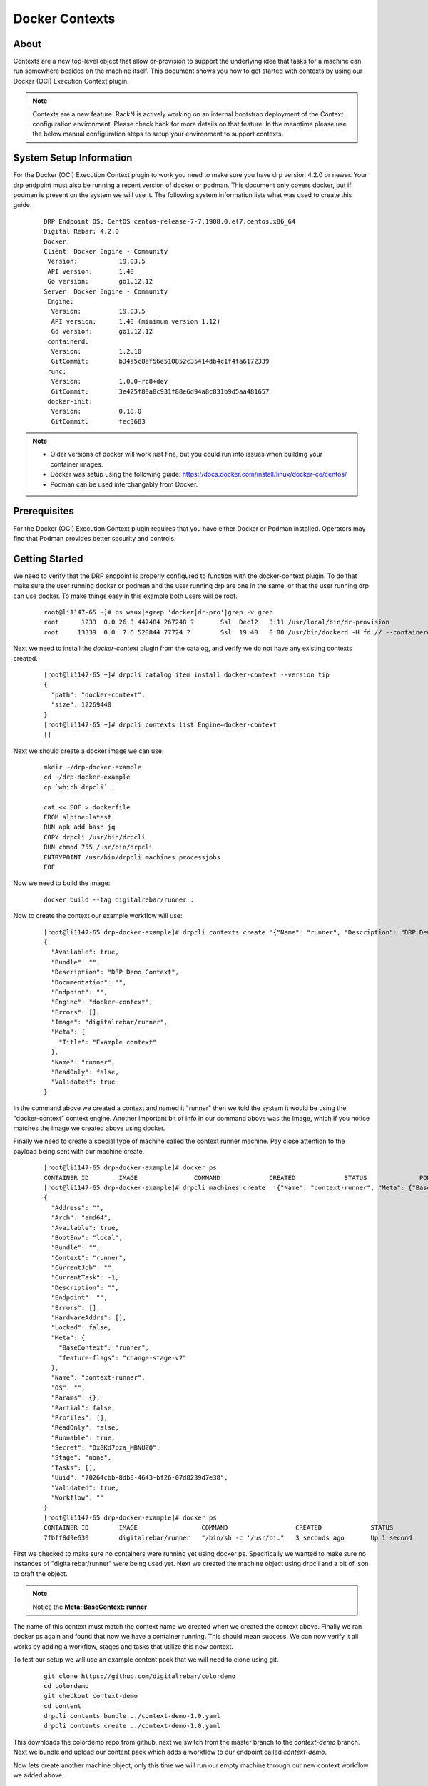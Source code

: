 .. Copyright (c) 2019 RackN Inc.
.. Licensed under the Apache License, Version 2.0 (the "License");
.. Digital Rebar Provision documentation under Digital Rebar master license
.. index::
  pair: Digital Rebar Provision; Setting Up Docker Contexts

.. _rs_contexts:

Docker Contexts
===============

About
-----

Contexts are a new top-level object that allow dr-provision to support the underlying idea that tasks for a machine can run somewhere besides on the machine itself. This document shows you how to get started with contexts by using our Docker (OCI) Execution Context plugin.

.. note:: Contexts are a new feature. RackN is actively working on an internal bootstrap deployment of the Context configuration environment.  Please check back for more details on that feature. In the meantime please use the below manual configuration steps to setup your environment to support contexts.

System Setup Information
------------------------

For the Docker (OCI) Execution Context plugin to work you need to make sure you have drp version 4.2.0 or newer. Your drp endpoint must also be running a recent version of docker or podman. This document only covers docker, but if podman is present on the system we will use it.
The following system information lists what was used to create this guide.

  ::

    DRP Endpoint OS: CentOS centos-release-7-7.1908.0.el7.centos.x86_64
    Digital Rebar: 4.2.0
    Docker:
    Client: Docker Engine - Community
     Version:           19.03.5
     API version:       1.40
     Go version:        go1.12.12
    Server: Docker Engine - Community
     Engine:
      Version:          19.03.5
      API version:      1.40 (minimum version 1.12)
      Go version:       go1.12.12
     containerd:
      Version:          1.2.10
      GitCommit:        b34a5c8af56e510852c35414db4c1f4fa6172339
     runc:
      Version:          1.0.0-rc8+dev
      GitCommit:        3e425f80a8c931f88e6d94a8c831b9d5aa481657
     docker-init:
      Version:          0.18.0
      GitCommit:        fec3683

.. note::
    * Older versions of docker will work just fine, but you could run into issues when building your container images.
    * Docker was setup using the following guide: https://docs.docker.com/install/linux/docker-ce/centos/
    * Podman can be used interchangably from Docker.

Prerequisites
-------------

For the Docker (OCI) Execution Context plugin requires that you have either Docker or Podman installed.  Operators may find that Podman provides better security and controls.

Getting Started
---------------

We need to verify that the DRP endpoint is properly configured to function
with the docker-context plugin. To do that make sure the user running
docker or podman and the user running drp are one in the same, or that the user
running drp can use docker. To make things easy in this example both users
will be root.

  ::

    root@li1147-65 ~]# ps waux|egrep 'docker|dr-pro'|grep -v grep
    root      1233  0.0 26.3 447484 267248 ?       Ssl  Dec12   3:11 /usr/local/bin/dr-provision
    root     13339  0.0  7.6 520844 77724 ?        Ssl  19:40   0:00 /usr/bin/dockerd -H fd:// --containerd=/run/containerd/containerd.sock


Next we need to install the `docker-context` plugin from the catalog, and verify we do not have any existing
contexts created.

  ::

    [root@li1147-65 ~]# drpcli catalog item install docker-context --version tip
    {
      "path": "docker-context",
      "size": 12269440
    }
    [root@li1147-65 ~]# drpcli contexts list Engine=docker-context
    []

Next we should create a docker image we can use.

  ::

    mkdir ~/drp-docker-example
    cd ~/drp-docker-example
    cp `which drpcli` .

    cat << EOF > dockerfile
    FROM alpine:latest
    RUN apk add bash jq
    COPY drpcli /usr/bin/drpcli
    RUN chmod 755 /usr/bin/drpcli
    ENTRYPOINT /usr/bin/drpcli machines processjobs
    EOF


Now we need to build the image:

  ::

    docker build --tag digitalrebar/runner .


Now to create the context our example workflow will use:

  ::

    [root@li1147-65 drp-docker-example]# drpcli contexts create '{"Name": "runner", "Description": "DRP Demo Context", "Engine": "docker-context", "Image": "digitalrebar/runner", "Meta": {"Title": "Example context"}}'
    {
      "Available": true,
      "Bundle": "",
      "Description": "DRP Demo Context",
      "Documentation": "",
      "Endpoint": "",
      "Engine": "docker-context",
      "Errors": [],
      "Image": "digitalrebar/runner",
      "Meta": {
        "Title": "Example context"
      },
      "Name": "runner",
      "ReadOnly": false,
      "Validated": true
    }


In the command above we created a context and named it "runner" then we told the system it would be using the "docker-context" context engine.
Another important bit of info in our command above was the image, which if you notice matches the image we created above using docker.

Finally we need to create a special type of machine called the context runner machine. Pay close attention to the payload being sent with our machine create.

  ::

    [root@li1147-65 drp-docker-example]# docker ps
    CONTAINER ID        IMAGE               COMMAND             CREATED             STATUS              PORTS               NAMES
    [root@li1147-65 drp-docker-example]# drpcli machines create  '{"Name": "context-runner", "Meta": {"BaseContext": "runner"}}'
    {
      "Address": "",
      "Arch": "amd64",
      "Available": true,
      "BootEnv": "local",
      "Bundle": "",
      "Context": "runner",
      "CurrentJob": "",
      "CurrentTask": -1,
      "Description": "",
      "Endpoint": "",
      "Errors": [],
      "HardwareAddrs": [],
      "Locked": false,
      "Meta": {
        "BaseContext": "runner",
        "feature-flags": "change-stage-v2"
      },
      "Name": "context-runner",
      "OS": "",
      "Params": {},
      "Partial": false,
      "Profiles": [],
      "ReadOnly": false,
      "Runnable": true,
      "Secret": "Ox0Kd7pza_MBNUZQ",
      "Stage": "none",
      "Tasks": [],
      "Uuid": "70264cbb-8db8-4643-bf26-07d8239d7e38",
      "Validated": true,
      "Workflow": ""
    }
    [root@li1147-65 drp-docker-example]# docker ps
    CONTAINER ID        IMAGE                 COMMAND                  CREATED             STATUS              PORTS               NAMES
    7fbff8d9e630        digitalrebar/runner   "/bin/sh -c '/usr/bi…"   3 seconds ago       Up 1 second                             drp-runner-70264cbb-8db8-4643-bf26-07d8239d7e38

First we checked to make sure no containers were running yet using docker ps. Specifically we wanted to make sure no instances of "digitalrebar/runner" were being used yet.
Next we created the machine object using drpcli and a bit of json to craft the object.

.. note:: Notice the **Meta: BaseContext: runner**

The name of this context must match the context name we created when we created the context above.
Finally we ran docker ps again and found that now we have a container running. This should mean success. We can now verify it all works by adding a workflow, stages and tasks that utilize this new context.

To test our setup we will use an example content pack that we will need to clone using git.

  ::

    git clone https://github.com/digitalrebar/colordemo
    cd colordemo
    git checkout context-demo
    cd content
    drpcli contents bundle ../context-demo-1.0.yaml
    drpcli contents create ../context-demo-1.0.yaml

This downloads the colordemo repo from github, next we switch from the master branch to the *context-demo* branch. Next we bundle and upload our content pack which adds a workflow to our endpoint called `context-demo`.

Now lets create another machine object, only this time we will run our empty machine through our new context workflow we added above.

  ::

    drpcli machines create example
    drpcli machines update Name:example '{"Workflow":"context-demo"}'
    drpcli machines update Name:example '{"Context":"runner"}'

We have created an empty machine object, next we updated the workflow and set it to our new workflow, finally we set the context to the **runner** context which causes our workflow to trigger and run.

At this point you should be able to navigate to the jobs page of the web portal, look for the task `context-demo-example` and see it has run for about 10 seconds, and if you click into the job you will see the output from the task.


Container Image Locations
-------------------------

The Docker-Context plugin does not use `docker pull` or related approaches to retrieve images because this assumes external connectivity.  Instead, the Docker-Context relies on the needed images being stored as single artifact archives in the DRP server's `/files/contexts/docker-contexts` path.

Here is the process the plugin uses when starting a Context container:

* When a Context is requested, the Docker-Context plugin will check the system for an image tag that matches the `Context.Image` value.
* If that image is not installed, the plugin will download it from the DRP server's `/files/contexts/docker-contexts` path and register it as an image with the correct tag.
* Start the container as a Context.

If the tagged container image already exists on the DRP endpoint, then no download is attempted.  This allows operators to also pre-stage images for testing.

Additional Resources
--------------------

Here are some additional resources you may find useful:

    * MeetUp Intro To Contexts: https://youtu.be/4UGozDUGxy4
    * Terraform Contexts Tutorial: https://youtu.be/_e9F_QAAMYg
